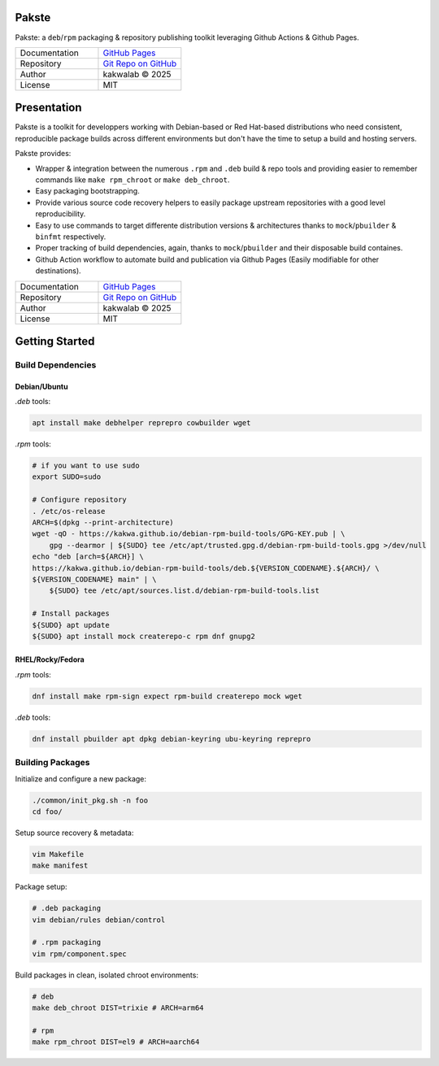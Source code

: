 .. intro
Pakste
======

.. image:: https://github.com/kakwa/pakste/actions/workflows/docs.yml/badge.svg
    :target: https://kakwa.github.io/pakste/
    :alt: Documentation

.. image:: https://github.com/kakwa/pakste/actions/workflows/build-test.yml/badge.svg
    :target: https://github.com/kakwa/pakste/actions/workflows/build-test.yml
    :alt: Tests

.. image:: https://raw.githubusercontent.com/kakwa/pakste/refs/heads/main/common/docs/assets/pakste_w.svg
   :alt: Logo
   :width: 160px
   :align: left

Pakste: a ``deb``/``rpm`` packaging & repository publishing toolkit leveraging Github Actions & Github Pages.

.. list-table::
   :header-rows: 0
   :widths: 100 100
   :align: left

   * - Documentation
     - `GitHub Pages <https://kakwa.github.io/pakste/>`_
   * - Repository
     - `Git Repo on GitHub <https://github.com/kakwa/pakste>`_
   * - Author
     - kakwalab © 2025
   * - License
     - MIT

Presentation
============

Pakste is a toolkit for developpers working with Debian-based or Red Hat-based distributions who need consistent,
reproducible package builds across different environments but don't have the time to setup a build and hosting servers.

Pakste provides:

* Wrapper & integration between the numerous ``.rpm`` and ``.deb`` build & repo tools and providing easier to remember commands like ``make rpm_chroot`` or ``make deb_chroot``.
* Easy packaging bootstrapping.
* Provide various source code recovery helpers to easily package upstream repositories with a good level reproducibility.
* Easy to use commands to target differente distribution versions & architectures thanks to ``mock``/``pbuilder`` & ``binfmt`` respectively.
* Proper tracking of build dependencies, again, thanks to ``mock``/``pbuilder`` and their disposable build containes.
* Github Action workflow to automate build and publication via Github Pages (Easily modifiable for other destinations).

.. list-table::
   :header-rows: 0
   :widths: 100 100
   :align: left

   * - Documentation
     - `GitHub Pages <https://kakwa.github.io/pakste/>`_
   * - Repository
     - `Git Repo on GitHub <https://github.com/kakwa/pakste>`_
   * - Author
     - kakwalab © 2025
   * - License
     - MIT

.. build_deps_start

Getting Started
===============

Build Dependencies
------------------

Debian/Ubuntu
~~~~~~~~~~~~~

`.deb` tools:

.. sourcecode:: bash

    apt install make debhelper reprepro cowbuilder wget

`.rpm` tools:

.. sourcecode:: bash

    # if you want to use sudo
    export SUDO=sudo

    # Configure repository
    . /etc/os-release
    ARCH=$(dpkg --print-architecture)
    wget -qO - https://kakwa.github.io/debian-rpm-build-tools/GPG-KEY.pub | \
        gpg --dearmor | ${SUDO} tee /etc/apt/trusted.gpg.d/debian-rpm-build-tools.gpg >/dev/null
    echo "deb [arch=${ARCH}] \
    https://kakwa.github.io/debian-rpm-build-tools/deb.${VERSION_CODENAME}.${ARCH}/ \
    ${VERSION_CODENAME} main" | \
        ${SUDO} tee /etc/apt/sources.list.d/debian-rpm-build-tools.list

    # Install packages
    ${SUDO} apt update
    ${SUDO} apt install mock createrepo-c rpm dnf gnupg2

RHEL/Rocky/Fedora
~~~~~~~~~~~~~~~~~

`.rpm` tools:

.. sourcecode:: bash

    dnf install make rpm-sign expect rpm-build createrepo mock wget

`.deb` tools:


.. sourcecode:: bash

    dnf install pbuilder apt dpkg debian-keyring ubu-keyring reprepro

.. quick_ref

Building Packages
-----------------

Initialize and configure a new package:

.. sourcecode:: bash

    ./common/init_pkg.sh -n foo
    cd foo/

Setup source recovery & metadata:

.. sourcecode:: bash

    vim Makefile
    make manifest

Package setup:

.. sourcecode:: bash

    # .deb packaging 
    vim debian/rules debian/control

    # .rpm packaging
    vim rpm/component.spec

Build packages in clean, isolated chroot environments:

.. sourcecode:: bash

    # deb
    make deb_chroot DIST=trixie # ARCH=arm64

    # rpm
    make rpm_chroot DIST=el9 # ARCH=aarch64

